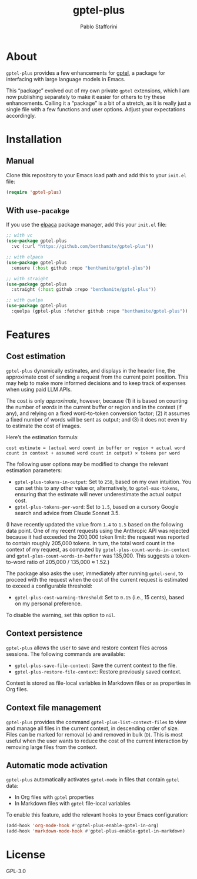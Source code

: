 #+TITLE: gptel-plus
#+AUTHOR: Pablo Stafforini

* About

=gptel-plus= provides a few enhancements for [[https://github.com/karthink/gptel][gptel]], a package for interfacing with large language models in Emacs.

This “package” evolved out of my own private =gptel= extensions, which I am now publishing separately to make it easier for others to try these enhancements. Calling it a “package” is a bit of a stretch, as it is really just a single file with a few functions and user options. Adjust your expectations accordingly.

* Installation

** Manual

Clone this repository to your Emacs load path and add this to your =init.el= file:

#+begin_src emacs-lisp
(require 'gptel-plus)
#+end_src

** With =use-pacakge=
:PROPERTIES:
:CUSTOM_ID: with-use-pacakge
:END:
If you use the [[https://github.com/progfolio/elpaca][elpaca]] package manager, add this your =init.el= file:

#+begin_src emacs-lisp
;; with vc
(use-package gptel-plus
  :vc (:url "https://github.com/benthamite/gptel-plus"))

;; with elpaca
(use-package gptel-plus
  :ensure (:host github :repo "benthamite/gptel-plus"))

;; with straight
(use-package gptel-plus
  :straight (:host github :repo "benthamite/gptel-plus"))

;; with quelpa
(use-package gptel-plus
  :quelpa (gptel-plus :fetcher github :repo "benthamite/gptel-plus"))
#+end_src

* Features

** Cost estimation

=gptel-plus= dynamically estimates, and displays in the header line, the approximate cost of sending a request from the current point position. This may help to make more informed decisions and to keep track of expenses when using paid LLM APIs.

The cost is only /approximate/, however, because (1) it is based on counting the number of /words/ in the current buffer or region and in the context (if any), and relying on a fixed word-to-token conversion factor; (2) it assumes a fixed number of words will be sent as output; and (3) it does not even try to estimate the cost of images.

Here’s the estimation formula:

#+begin_src 
cost estimate = (actual word count in buffer or region + actual word count in context + assumed word count in output) × tokens per word
#+end_src

The following user options may be modified to change the relevant estimation parameters:

- =gptel-plus-tokens-in-output=: Set to =250=, based on my own intuition. You can set this to any other value or, alternatively, to =gptel-max-tokens=, ensuring that the estimate will never underestimate the actual output cost.
- =gptel-plus-tokens-per-word=: Set to =1.5=, based on a cursory Google search and advice from Claude Sonnet 3.5.

(I have recently updated the value from =1.4= to =1.5= based on the following data point. One of my recent requests using the Anthropic API was rejected because it had exceeded the 200,000 token limit: the request was reported to contain roughly 205,000 tokens. In turn, the total word count in the context of my request, as computed by =gptel-plus-count-words-in-context= and =gptel-plus-count-words-in-buffer= was 135,000. This suggests a token-to-word ratio of 205,000 / 135,000 ≈ 1.52.)

The package also asks the user, immediately after running =gptel-send=, to proceed with the request when the cost of the current request is estimated to exceed a configurable threshold:

- =gptel-plus-cost-warning-threshold=: Set to =0.15= (i.e., 15 cents), based on my personal preference.

To disable the warning, set this option to =nil=.  
  
** Context persistence

=gptel-plus= allows the user to save and restore context files across sessions. The following commands are available:

- =gptel-plus-save-file-context=: Save the current context to the file.
- =gptel-plus-restore-file-context=: Restore previously saved context.

Context is stored as file-local variables in Markdown files or as properties in Org files.

** Context file management

=gptel-plus= provides the command =gptel-plus-list-context-files= to view and manage all files in the current context, in descending order of size. Files can be marked for removal (=x=) and removed in bulk (=D=). This is most useful when the user wants to reduce the cost of the current interaction by removing large files from the context.

** Automatic mode activation

=gptel-plus= automatically activates =gptel-mode= in files that contain =gptel= data:

- In Org files with =gptel= properties
- In Markdown files with =gptel= file-local variables

To enable this feature, add the relevant hooks to your Emacs configuration:

#+begin_src emacs-lisp
(add-hook 'org-mode-hook #'gptel-plus-enable-gptel-in-org)
(add-hook 'markdown-mode-hook #'gptel-plus-enable-gptel-in-markdown)
#+end_src

* License

GPL-3.0

